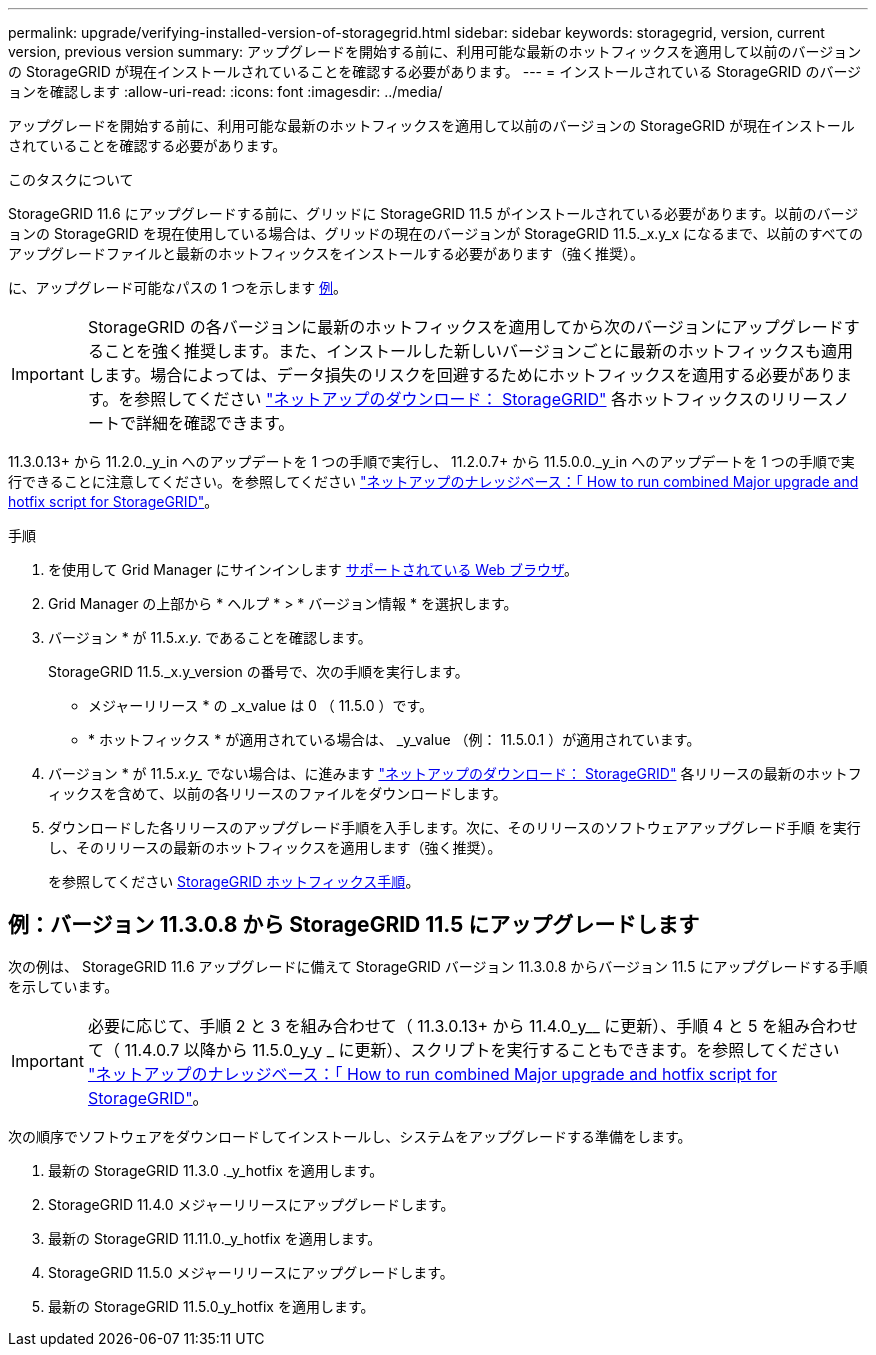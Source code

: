 ---
permalink: upgrade/verifying-installed-version-of-storagegrid.html 
sidebar: sidebar 
keywords: storagegrid, version, current version, previous version 
summary: アップグレードを開始する前に、利用可能な最新のホットフィックスを適用して以前のバージョンの StorageGRID が現在インストールされていることを確認する必要があります。 
---
= インストールされている StorageGRID のバージョンを確認します
:allow-uri-read: 
:icons: font
:imagesdir: ../media/


[role="lead"]
アップグレードを開始する前に、利用可能な最新のホットフィックスを適用して以前のバージョンの StorageGRID が現在インストールされていることを確認する必要があります。

.このタスクについて
StorageGRID 11.6 にアップグレードする前に、グリッドに StorageGRID 11.5 がインストールされている必要があります。以前のバージョンの StorageGRID を現在使用している場合は、グリッドの現在のバージョンが StorageGRID 11.5._x.y_x になるまで、以前のすべてのアップグレードファイルと最新のホットフィックスをインストールする必要があります（強く推奨）。

に、アップグレード可能なパスの 1 つを示します <<例：バージョン 11.3.0.8 から StorageGRID 11.5 にアップグレードします,例>>。


IMPORTANT: StorageGRID の各バージョンに最新のホットフィックスを適用してから次のバージョンにアップグレードすることを強く推奨します。また、インストールした新しいバージョンごとに最新のホットフィックスも適用します。場合によっては、データ損失のリスクを回避するためにホットフィックスを適用する必要があります。を参照してください https://mysupport.netapp.com/site/products/all/details/storagegrid/downloads-tab["ネットアップのダウンロード： StorageGRID"^] 各ホットフィックスのリリースノートで詳細を確認できます。

11.3.0.13+ から 11.2.0._y_in へのアップデートを 1 つの手順で実行し、 11.2.0.7+ から 11.5.0.0._y_in へのアップデートを 1 つの手順で実行できることに注意してください。を参照してください https://kb.netapp.com/Advice_and_Troubleshooting/Hybrid_Cloud_Infrastructure/StorageGRID/How_to_run_combined_major_upgrade_and_hotfix_script_for_StorageGRID["ネットアップのナレッジベース：「 How to run combined Major upgrade and hotfix script for StorageGRID"^]。

.手順
. を使用して Grid Manager にサインインします xref:../admin/web-browser-requirements.adoc[サポートされている Web ブラウザ]。
. Grid Manager の上部から * ヘルプ * > * バージョン情報 * を選択します。
. バージョン * が 11.5._x.y_. であることを確認します。
+
StorageGRID 11.5._x.y_version の番号で、次の手順を実行します。

+
** メジャーリリース * の _x_value は 0 （ 11.5.0 ）です。
** * ホットフィックス * が適用されている場合は、 _y_value （例： 11.5.0.1 ）が適用されています。


. バージョン * が 11.5._x.y__ でない場合は、に進みます https://mysupport.netapp.com/site/products/all/details/storagegrid/downloads-tab["ネットアップのダウンロード： StorageGRID"^] 各リリースの最新のホットフィックスを含めて、以前の各リリースのファイルをダウンロードします。
. ダウンロードした各リリースのアップグレード手順を入手します。次に、そのリリースのソフトウェアアップグレード手順 を実行し、そのリリースの最新のホットフィックスを適用します（強く推奨）。
+
を参照してください xref:../maintain/storagegrid-hotfix-procedure.adoc[StorageGRID ホットフィックス手順]。





== 例：バージョン 11.3.0.8 から StorageGRID 11.5 にアップグレードします

次の例は、 StorageGRID 11.6 アップグレードに備えて StorageGRID バージョン 11.3.0.8 からバージョン 11.5 にアップグレードする手順を示しています。


IMPORTANT: 必要に応じて、手順 2 と 3 を組み合わせて（ 11.3.0.13+ から 11.4.0_y__ に更新）、手順 4 と 5 を組み合わせて（ 11.4.0.7 以降から 11.5.0_y_y _ に更新）、スクリプトを実行することもできます。を参照してください https://kb.netapp.com/Advice_and_Troubleshooting/Hybrid_Cloud_Infrastructure/StorageGRID/How_to_run_combined_major_upgrade_and_hotfix_script_for_StorageGRID["ネットアップのナレッジベース：「 How to run combined Major upgrade and hotfix script for StorageGRID"^]。

次の順序でソフトウェアをダウンロードしてインストールし、システムをアップグレードする準備をします。

. 最新の StorageGRID 11.3.0 ._y_hotfix を適用します。
. StorageGRID 11.4.0 メジャーリリースにアップグレードします。
. 最新の StorageGRID 11.11.0._y_hotfix を適用します。
. StorageGRID 11.5.0 メジャーリリースにアップグレードします。
. 最新の StorageGRID 11.5.0_y_hotfix を適用します。

